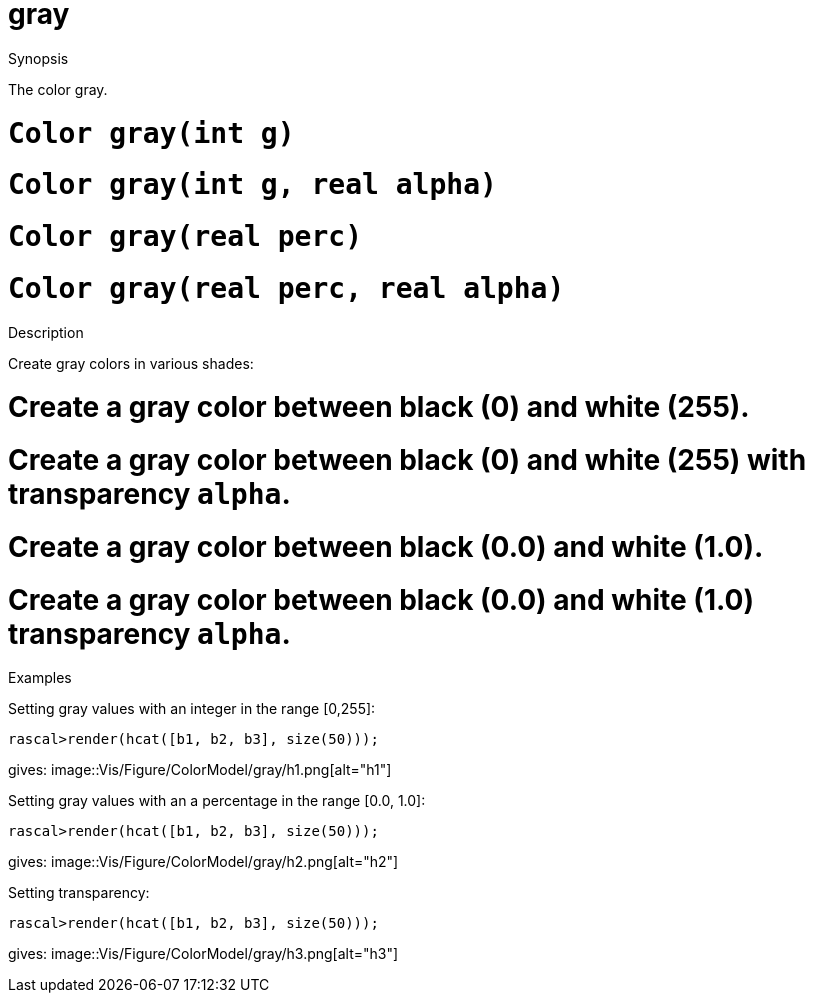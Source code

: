 [[ColorModel-gray]]
# gray
:concept: Vis/Figure/ColorModel/gray

.Synopsis
The color gray.

.Syntax

.Types

.Function

#  `Color gray(int g)`
#  `Color gray(int g, real alpha)`
#  `Color gray(real perc)`
#  `Color gray(real perc, real alpha)`

.Description
Create gray colors in various shades:

#  Create a gray color between black (0) and white (255).
#  Create a gray color between black (0) and white (255) with transparency `alpha`.
#  Create a gray color between black (0.0) and white (1.0).
#  Create a gray color between black (0.0) and white (1.0) transparency `alpha`.

.Examples
Setting gray values with an integer in the range [0,255]:
[source,rascal-shell]
----
rascal>render(hcat([b1, b2, b3], size(50)));
----
gives: 
image::{concept}/h1.png[alt="h1"]


Setting gray values with an a percentage in the range [0.0, 1.0]:
[source,rascal-shell]
----
rascal>render(hcat([b1, b2, b3], size(50)));
----
gives: 
image::{concept}/h2.png[alt="h2"]


Setting transparency:
[source,rascal-shell]
----
rascal>render(hcat([b1, b2, b3], size(50)));
----
gives: 
image::{concept}/h3.png[alt="h3"]


.Benefits

.Pitfalls


:leveloffset: +1

:leveloffset: -1
